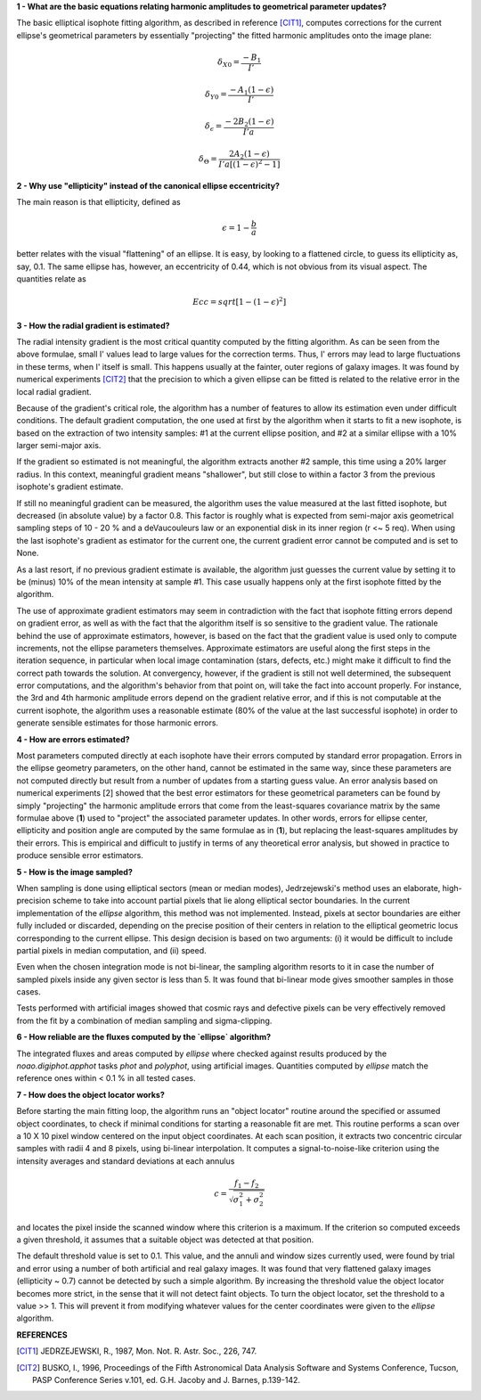 

**1 - What are the basic equations relating harmonic amplitudes to geometrical parameter updates?**

The basic elliptical isophote fitting algorithm, as described in reference [CIT1]_, computes
corrections for the current ellipse's geometrical parameters by essentially "projecting"
the fitted harmonic amplitudes onto the image plane:

.. math::

    {\delta}_{X0} = \frac {-B_{1}} {I'}

.. math::

    {\delta}_{Y0} = \frac {-A_{1} (1 - {\epsilon})} {I'}

.. math::

    {\delta}_{\epsilon} = \frac {-2 B_{2} (1 - {\epsilon})} {I' a}

.. math::

    {\delta}_{\Theta} = \frac {2 A_{2} (1 - {\epsilon})} {I' a [(1 - {\epsilon}) ^ 2 - 1 ]}


**2 - Why use "ellipticity" instead of the canonical ellipse eccentricity?**

The main reason is that ellipticity, defined as

.. math::

      {\epsilon} =  1  -  \frac{b}{a}

better relates with the visual "flattening" of an ellipse. It is easy, by looking to a
flattened circle, to guess its ellipticity as, say, 0.1. The same ellipse has, however,
an eccentricity of 0.44, which is not obvious from its visual aspect. The quantities
relate as

.. math::

      Ecc  =  sqrt [ 1 -  (1 - {\epsilon})^2 ]


**3 - How the radial gradient is estimated?**

The radial intensity gradient is the most critical quantity computed
by the fitting algorithm. As can be seen from the above formulae, small
I' values lead to large values for the correction terms. Thus, I' errors
may lead to large fluctuations in these terms, when I' itself is small.
This happens usually at the fainter, outer regions of galaxy images.
It was found by numerical experiments [CIT2]_ that the precision to which a
given ellipse can be fitted is related to the relative error in the local
radial gradient.

Because of the gradient's critical role, the algorithm has a number of
features to allow its estimation even under difficult conditions. The default
gradient computation, the one used at first by the algorithm when it starts to
fit a new isophote, is based on the extraction of two intensity samples: #1 at
the current ellipse position, and #2 at a similar ellipse with a 10% larger
semi-major axis.

If the gradient so estimated is not meaningful, the algorithm extracts another
#2 sample, this time using a 20% larger radius. In this context, meaningful
gradient means "shallower", but still close to within a factor 3 from the
previous isophote's gradient estimate.

If still no meaningful gradient can be measured, the algorithm uses the value
measured at the last fitted isophote, but decreased (in absolute value) by a
factor 0.8. This factor is roughly what is expected from semi-major axis
geometrical sampling steps of 10 - 20 % and a deVaucouleurs law or an
exponential disk in its inner region (r <~ 5 req). When using the last
isophote's gradient as estimator for the current one, the current gradient
error cannot be computed and is set to None.

As a last resort, if no previous gradient estimate is available, the
algorithm just guesses the current value by setting it to be (minus) 10%
of the mean intensity at sample #1. This case usually happens only at
the first isophote fitted by the algorithm.

The use of approximate gradient estimators may seem in contradiction with
the fact that isophote fitting errors depend on gradient error, as well as
with the fact that the algorithm itself is so sensitive to the gradient
value. The rationale behind the use of approximate estimators, however, is 
based on the fact that the gradient value is used only to compute increments,
not the ellipse parameters themselves. Approximate estimators are useful
along the first steps in the iteration sequence, in particular when local
image contamination (stars, defects, etc.) might make it difficult to find
the correct path towards the solution. At convergency, however, if the
gradient is still not well determined, the subsequent error computations,
and the algorithm's behavior from that point on, will take the fact into account
properly. For instance, the 3rd and 4th harmonic amplitude errors depend
on the gradient relative error, and if this is not computable at the
current isophote, the algorithm uses a reasonable estimate (80% of the value at
the last successful isophote) in order to generate sensible estimates for 
those harmonic errors.


**4 - How are errors estimated?**

Most parameters computed directly at each isophote have their errors computed
by standard error propagation. Errors in the ellipse geometry parameters, on
the other hand, cannot be estimated in the same way, since these parameters
are not computed directly but result from a number of updates from a starting
guess value. An error analysis based on numerical experiments [2] showed that
the best error estimators for these geometrical parameters can be found by
simply "projecting" the harmonic amplitude errors that come from the least-squares
covariance matrix by the same formulae above (**1**) used to "project" the associated
parameter updates. In other words, errors for ellipse center, ellipticity and
position angle are computed by the same formulae as in (**1**), but replacing
the least-squares amplitudes by their errors. This is empirical and difficult
to justify in terms of any theoretical error analysis, but showed in practice
to produce sensible error estimators.


**5 - How is the image sampled?**

When sampling is done using elliptical sectors (mean or median modes),
Jedrzejewski's method uses an elaborate, high-precision scheme to take into
account partial pixels that lie along elliptical sector boundaries. In the
current implementation of the `ellipse` algorithm, this method was not implemented.
Instead, pixels at sector boundaries are either fully included or discarded, depending
on the precise position of their centers in relation to the elliptical geometric locus
corresponding to the current ellipse. This design decision is based on two arguments:
(i) it would be difficult to include partial pixels in median computation, and (ii)
speed.

Even when the chosen integration mode is not bi-linear, the sampling algorithm resorts
to it in case the number of sampled pixels inside any given sector is less than 5. It
was found that bi-linear mode gives smoother samples in those cases.

Tests performed with artificial images showed that cosmic rays and defective pixels can
be very effectively removed from the fit by a combination of median sampling and
sigma-clipping.


**6 - How reliable are the fluxes computed by the `ellipse` algorithm?**

The integrated fluxes and areas computed by `ellipse` where checked against results
produced by the `noao.digiphot.apphot` tasks `phot` and `polyphot`, using artificial
images. Quantities computed by `ellipse` match the reference ones within < 0.1 % in
all tested cases.


**7 - How does the object locator works?**

Before starting the main fitting loop, the algorithm runs an "object locator" routine
around the specified or assumed object coordinates, to check if minimal conditions for
starting a reasonable fit are met. This routine performs a scan over a 10 X 10 pixel
window centered on the input object coordinates. At each scan position, it extracts
two concentric circular samples with radii 4 and 8 pixels, using bi-linear interpolation.
It computes a signal-to-noise-like criterion using the intensity averages and standard
deviations at each annulus

.. math::

    c = \frac{f_{1} - f_{2}}{{\sqrt{\sigma_{1}^{2} + \sigma_{2}^{2}}}}


and locates the pixel inside the scanned window where this criterion is a maximum. If the
criterion so computed exceeds a given threshold, it assumes that a suitable object was
detected at that position.

The default threshold value is set to 0.1. This value, and the annuli and window sizes
currently used, were found by trial and error using a number of both artificial and real galaxy
images. It was found that very flattened galaxy images (ellipticity ~ 0.7) cannot be detected
by such a simple algorithm. By increasing the threshold value the object locator becomes more
strict, in the sense that it will not detect faint objects. To turn the object locator, set
the threshold to a value >> 1. This will prevent it from modifying whatever values for the
center coordinates were given to the `ellipse` algorithm.


**REFERENCES**

.. [CIT1] JEDRZEJEWSKI, R., 1987, Mon. Not. R. Astr. Soc., 226, 747.

.. [CIT2] BUSKO, I., 1996, Proceedings of the Fifth Astronomical Data Analysis Software and Systems
   Conference, Tucson, PASP Conference Series v.101, ed. G.H. Jacoby and J. Barnes, p.139-142.


